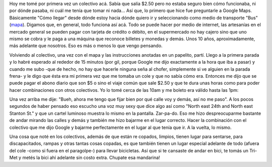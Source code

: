 .. link:
.. description:
.. tags: portland, viajes
.. date: 2013/04/30 18:32:01
.. title: Tri-Met (colectivo)
.. slug: tri-met-colectivo

Hoy me tomé por primera vez un colectivo acá. Sabía que salía $2.50 pero
no estaba seguro bien cómo funcionaba, ni por dónde pasaba, ni cuál me
tenía que tomar ni nada... Así que, lo primero que hice fue preguntarle
a Google Maps. Básicamente "Cómo llegar" desde dónde estoy hacia dónde
quiero ir y seleccionando como medio de transporte "Bus"
(`mapa <https://maps.google.com/maps?saddr=DiPrima+Dolci+Italian+Bakery%2FPizzeria%2FCafe+-&daddr=2530+NE+Thompson+St,+Portland,+OR,+EEUU&hl=es&ll=45.564244,-122.687674&spn=0.006174,0.013797&sll=45.562712,-122.682524&sspn=0.012349,0.027595&geocode=Ffs6twIdyfCv-CH9k67bhblSdylLbtGSdKeVVDH9k67bhblSdw%3BFfjdtgId0Kuw-Cnv7C4kzaCVVDGq5HOy_3yN9Q&oq=2530&dirflg=r&ttype=dep&date=30%2F04%2F13&time=13:00pm&noexp=0&noal=0&sort=def&mra=ls&t=m&z=16&start=0>`__).
Digamos que, en general, todo funciona así acá. Todo se puede hacer por
medio de internet, las artesanías en el mercado general se pueden pagar
con tarjeta de crédito o débito, en el supermercado no hay cajero sino
que uno mismo se cobra y le paga a una máquina que reconoce billetes y
monedas y demás. Unos 10 años, aproximadamente, más adelante que
nosotros. Eso es más o menos lo que vengo pensando.

Volviendo al colectivo, una vez con el mapa y las instrucciones anotadas
en un papelito, partí. Llego a la primera parada y lo habré esperado al
rededor de 15 minutos (por gil, porque Google me dijo exactamente a la
hora que iba a pasar) y cuando me subo -que de hecho, no hay que hacerle
ninguna seña al chofer, simplemente si ve alguien en la parada frena- y
le digo que ésta era mi primera vez que me tomaba un cole y que no sabía
cómo era. Entonces me dijo que se puede pagar el abono diario que son $5
o sino el viaje común que sale $2.50 y que te dura unas horas como para
poder hacer combinaciones con otros colectivos. Yo lo tomé cerca de las
10am y me boleto era válido hasta las 1pm:

|DSC_9648|

 

Una vez arriba me dije: "Bueh, ahora me tengo que fijar bien por qué
calle voy y demás, así no me paso". A los pocos segundos de haber
pensado eso escucho una voz muy sexy que dice algo así como "North east
24th and North east Stanton St." y que un cartel luminoso muestra lo
mismo en la pantalla. Zar-pa-do. Eso me hizo despreocuparme bastante de
andar mirando las calles y demás y también me hizo bajarme en el lugar
correcto. Hacer la combinación con el colectivo que me dijo Google y
bajarme perfectamente en el lugar al que tenía que ir. A la vuelta, lo
mismo.

Una cosa que noté en los colectivos, además de que están re copados,
limpios, tienen lugar para sentarse, para discapacitados, rampas y otras
tantas cosas copadas, es que también tienen un lugar especial adelante
de todo (afuera del cole -como si fuera en el paragolpe-) para llevar
bicicletas. Así que si te cansaste de andar en bici, te tomás un Tri-Met
y metés la bici ahí adelante sin costo extra. Chupate esa mandarina!

.. |DSC_9648| image:: http://humitos.files.wordpress.com/2013/04/dsc_9648.jpg?w=580
   :target: http://humitos.files.wordpress.com/2013/04/dsc_9648.jpg
